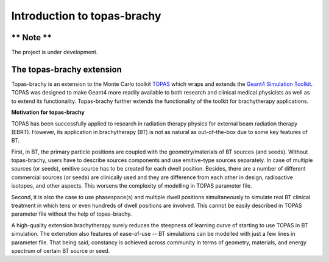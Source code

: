Introduction to topas-brachy
============================

** Note **
------------

The project is under development.


**The topas-brachy extension**
----------------------------------

Topas-brachy is an extension to the Monte Carlo toolkit TOPAS_ which wraps and extends the `Geant4 Simulation Toolkit`_. 
TOPAS was designed to make Geant4 more readily available to both research and clinical medical physicists as well as to extend its functionality.
Topas-brachy further extends the functionality of the toolkit for brachytherapy applications. 

**Motivation for topas-brachy**

TOPAS has been successfully applied to research in radiation therapy physics for external beam radiation therapy (EBRT).
However, its application in brachytherapy (BT) is not as natural as out-of-the-box due to some key features of BT.

First, in BT, the primary particle positions are coupled with the geometry/materials of BT sources (and seeds). Without topas-brachy, 
users have to describe sources components and use emitive-type sources separately. In case of multiple sources (or seeds), 
emitive source has to be created for each dwell position. Besides, there are a number of different commercial sources (or seeds)
are clinically used and they are difference from each other in design, radioactive isotopes, and other aspects. This worsens the
complexity of modelling in TOPAS parameter file.

Second, it is also the case to use phasespace(s) and multiple dwell positions simultaneously to simulate real BT clinical treatment in which
tens or even hundreds of dwell positions are involved. 
This cannot be easily described in TOPAS parameter file without the help of topas-brachy.

A high-quality extension brachytherapy surely reduces the steepness of learning curve of starting to use TOPAS in BT simulation.
The extenstion also features of ease-of-use -- BT simulations can be modelled with just a few lines in parameter file. That being said,
constancy is achieved across community in terms of geometry, materials, and energy spectrum of certain BT source or seed.

.. _TOPAS: http://www.topasmc.org
.. _Geant4 Simulation Toolkit: https://geant4.web.cern.ch